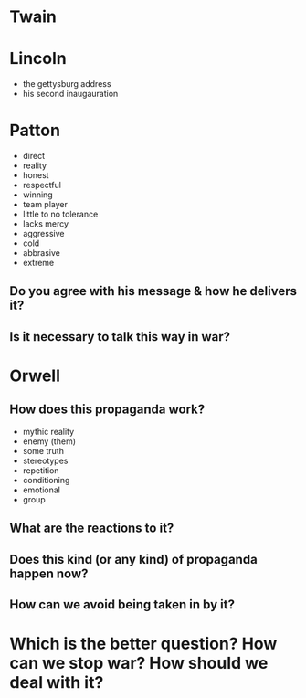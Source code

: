 
* Twain

* Lincoln

 - the gettysburg address
 - his second inaugauration

* Patton

 - direct
 - reality
 - honest
 - respectful
 - winning
 - team player
 - little to no tolerance
 - lacks mercy
 - aggressive
 - cold
 - abbrasive
 - extreme

** Do you agree with his message & how he delivers it?

** Is it necessary to talk this way in war?

* Orwell

** How does this propaganda work?

 - mythic reality
 - enemy (them)
 - some truth
 - stereotypes
 - repetition
 - conditioning
 - emotional
 - group

** What are the reactions to it?

** Does this kind (or any kind) of propaganda happen now?

** How can we avoid being taken in by it?


* Which is the better question? How can we stop war? How should we deal with it?


